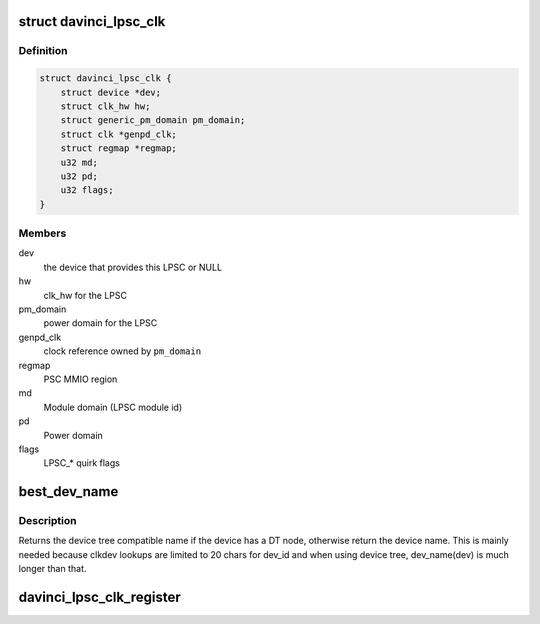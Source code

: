 .. -*- coding: utf-8; mode: rst -*-
.. src-file: drivers/clk/davinci/psc.c

.. _`davinci_lpsc_clk`:

struct davinci_lpsc_clk
=======================

.. c:type:: struct davinci_lpsc_clk

    LPSC clock structure

.. _`davinci_lpsc_clk.definition`:

Definition
----------

.. code-block:: c

    struct davinci_lpsc_clk {
        struct device *dev;
        struct clk_hw hw;
        struct generic_pm_domain pm_domain;
        struct clk *genpd_clk;
        struct regmap *regmap;
        u32 md;
        u32 pd;
        u32 flags;
    }

.. _`davinci_lpsc_clk.members`:

Members
-------

dev
    the device that provides this LPSC or NULL

hw
    clk_hw for the LPSC

pm_domain
    power domain for the LPSC

genpd_clk
    clock reference owned by \ ``pm_domain``\ 

regmap
    PSC MMIO region

md
    Module domain (LPSC module id)

pd
    Power domain

flags
    LPSC\_\* quirk flags

.. _`best_dev_name`:

best_dev_name
=============

.. c:function:: const char *best_dev_name(struct device *dev)

    get the "best" device name.

    :param dev:
        the device
    :type dev: struct device \*

.. _`best_dev_name.description`:

Description
-----------

Returns the device tree compatible name if the device has a DT node,
otherwise return the device name. This is mainly needed because clkdev
lookups are limited to 20 chars for dev_id and when using device tree,
dev_name(dev) is much longer than that.

.. _`davinci_lpsc_clk_register`:

davinci_lpsc_clk_register
=========================

.. c:function:: struct davinci_lpsc_clk *davinci_lpsc_clk_register(struct device *dev, const char *name, const char *parent_name, struct regmap *regmap, u32 md, u32 pd, u32 flags)

    register LPSC clock

    :param dev:
        the clocks's device or NULL
    :type dev: struct device \*

    :param name:
        name of this clock
    :type name: const char \*

    :param parent_name:
        name of clock's parent
    :type parent_name: const char \*

    :param regmap:
        PSC MMIO region
    :type regmap: struct regmap \*

    :param md:
        local PSC number
    :type md: u32

    :param pd:
        power domain
    :type pd: u32

    :param flags:
        LPSC\_\* flags
    :type flags: u32

.. This file was automatic generated / don't edit.

